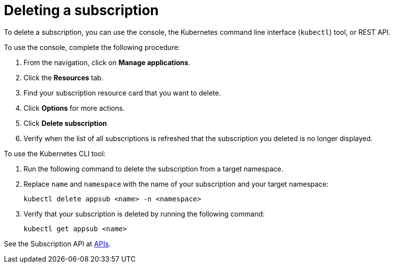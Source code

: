 [#deleting-a-subscription]
= Deleting a subscription

To delete a subscription, you can use the console, the Kubernetes command line interface (`kubectl`) tool, or REST API.

To use the console, complete the following procedure:

. From the navigation, click on *Manage applications*.
. Click the *Resources* tab.
. Find your subscription resource card that you want to delete.
. Click *Options* for more actions. 
. Click *Delete subscription*
. Verify when the list of all subscriptions is refreshed that the subscription you deleted is no longer displayed.

To use the Kubernetes CLI tool:

 . Run the following command to delete the subscription from a target namespace.
 . Replace `name` and `namespace` with the name of your subscription and your target namespace:
+
----
kubectl delete appsub <name> -n <namespace>
----

 . Verify that your subscription is deleted by running the following command:
+
----
kubectl get appsub <name>
----

See the Subscription API at link:../apis/api.adoc#apis[APIs].
